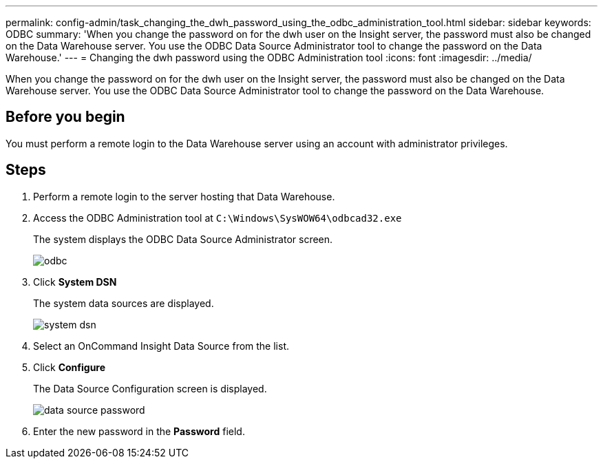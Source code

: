 ---
permalink: config-admin/task_changing_the_dwh_password_using_the_odbc_administration_tool.html
sidebar: sidebar
keywords: ODBC
summary: 'When you change the password on for the dwh user on the Insight server, the password must also be changed on the Data Warehouse server. You use the ODBC Data Source Administrator tool to change the password on the Data Warehouse.'
---
= Changing the dwh password using the ODBC Administration tool
:icons: font
:imagesdir: ../media/

[.lead]
When you change the password on for the dwh user on the Insight server, the password must also be changed on the Data Warehouse server. You use the ODBC Data Source Administrator tool to change the password on the Data Warehouse.

== Before you begin

You must perform a remote login to the Data Warehouse server using an account with administrator privileges.

== Steps

. Perform a remote login to the server hosting that Data Warehouse.
. Access the ODBC Administration tool at `C:\Windows\SysWOW64\odbcad32.exe`
+
The system displays the ODBC Data Source Administrator screen.
+
image::../media/odbc.gif[]

. Click *System DSN*
+
The system data sources are displayed.
+
image::../media/system_dsn.gif[]

. Select an OnCommand Insight Data Source from the list.
. Click *Configure*
+
The Data Source Configuration screen is displayed.
+
image::../media/data_source_password.gif[]

. Enter the new password in the *Password* field.
